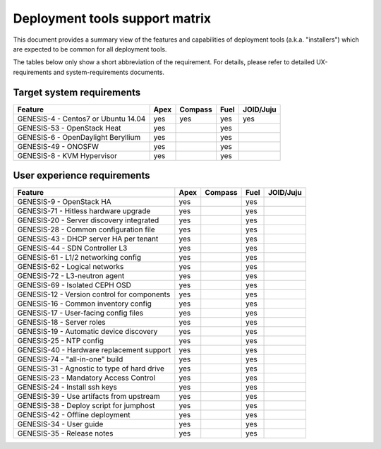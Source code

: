 ===============================
Deployment tools support matrix
===============================

This document provides a summary view of the features and capabilities of deployment
tools (a.k.a. "installers") which are expected to be common for all deployment tools.

The tables below only show a short abbreviation of the requirement. For details,
please refer to detailed UX-requirements and system-requirements documents.


Target system requirements
--------------------------

+----------------------------------------------+------------+-----------+------------+------------+
| Feature                                      | Apex       | Compass   | Fuel       | JOID/Juju  |
+==============================================+============+===========+============+============+
| GENESIS-4  - Centos7 or Ubuntu 14.04         | yes        | yes       | yes        | yes        |
+----------------------------------------------+------------+-----------+------------+------------+
| GENESIS-53 - OpenStack Heat                  | yes        |           | yes        |            |
+----------------------------------------------+------------+-----------+------------+------------+
| GENESIS-6  - OpenDaylight Beryllium          | yes        |           | yes        |            |
+----------------------------------------------+------------+-----------+------------+------------+
| GENESIS-49 - ONOSFW                          | yes        |           | yes        |            |
+----------------------------------------------+------------+-----------+------------+------------+
| GENESIS-8  - KVM Hypervisor                  | yes        |           | yes        |            |
+----------------------------------------------+------------+-----------+------------+------------+


User experience requirements
----------------------------

+----------------------------------------------+------------+-----------+------------+------------+
| Feature                                      | Apex       | Compass   | Fuel       | JOID/Juju  |
+==============================================+============+===========+============+============+
| GENESIS-9  - OpenStack HA                    | yes        |           | yes        |            |
+----------------------------------------------+------------+-----------+------------+------------+
| GENESIS-71 - Hitless hardware upgrade        | yes        |           | yes        |            |
+----------------------------------------------+------------+-----------+------------+------------+
| GENESIS-20 - Server discovery integrated     | yes        |           | yes        |            |
+----------------------------------------------+------------+-----------+------------+------------+
| GENESIS-28 - Common configuration file       | yes        |           | yes        |            |
+----------------------------------------------+------------+-----------+------------+------------+
| GENESIS-43 - DHCP server HA per tenant       | yes        |           | yes        |            |
+----------------------------------------------+------------+-----------+------------+------------+
| GENESIS-44 - SDN Controller L3               | yes        |           | yes        |            |
+----------------------------------------------+------------+-----------+------------+------------+
| GENESIS-61 - L1/2 networking config          | yes        |           | yes        |            |
+----------------------------------------------+------------+-----------+------------+------------+
| GENESIS-62 - Logical networks                | yes        |           | yes        |            |
+----------------------------------------------+------------+-----------+------------+------------+
| GENESIS-72 - L3-neutron agent                | yes        |           | yes        |            |
+----------------------------------------------+------------+-----------+------------+------------+
| GENESIS-69 - Isolated CEPH OSD               | yes        |           | yes        |            |
+----------------------------------------------+------------+-----------+------------+------------+
| GENESIS-12 - Version control for components  | yes        |           | yes        |            |
+----------------------------------------------+------------+-----------+------------+------------+
| GENESIS-16 - Common inventory config         | yes        |           | yes        |            |
+----------------------------------------------+------------+-----------+------------+------------+
| GENESIS-17 - User-facing config files        | yes        |           | yes        |            |
+----------------------------------------------+------------+-----------+------------+------------+
| GENESIS-18 - Server roles                    | yes        |           | yes        |            |
+----------------------------------------------+------------+-----------+------------+------------+
| GENESIS-19 - Automatic device discovery      | yes        |           | yes        |            |
+----------------------------------------------+------------+-----------+------------+------------+
| GENESIS-25 - NTP config                      | yes        |           | yes        |            |
+----------------------------------------------+------------+-----------+------------+------------+
| GENESIS-40 - Hardware replacement support    | yes        |           | yes        |            |
+----------------------------------------------+------------+-----------+------------+------------+
| GENESIS-74 - "all-in-one" build              | yes        |           | yes        |            |
+----------------------------------------------+------------+-----------+------------+------------+
| GENESIS-31 - Agnostic to type of hard drive  | yes        |           | yes        |            |
+----------------------------------------------+------------+-----------+------------+------------+
| GENESIS-23 - Mandatory Access Control        | yes        |           | yes        |            |
+----------------------------------------------+------------+-----------+------------+------------+
| GENESIS-24 - Install ssh keys                | yes        |           | yes        |            |
+----------------------------------------------+------------+-----------+------------+------------+
| GENESIS-39 - Use artifacts from upstream     | yes        |           | yes        |            |
+----------------------------------------------+------------+-----------+------------+------------+
| GENESIS-38 - Deploy script for jumphost      | yes        |           | yes        |            |
+----------------------------------------------+------------+-----------+------------+------------+
| GENESIS-42 - Offline deployment              | yes        |           | yes        |            |
+----------------------------------------------+------------+-----------+------------+------------+
| GENESIS-34 - User guide                      | yes        |           | yes        |            |
+----------------------------------------------+------------+-----------+------------+------------+
| GENESIS-35 - Release notes                   | yes        |           | yes        |            |
+----------------------------------------------+------------+-----------+------------+------------+


